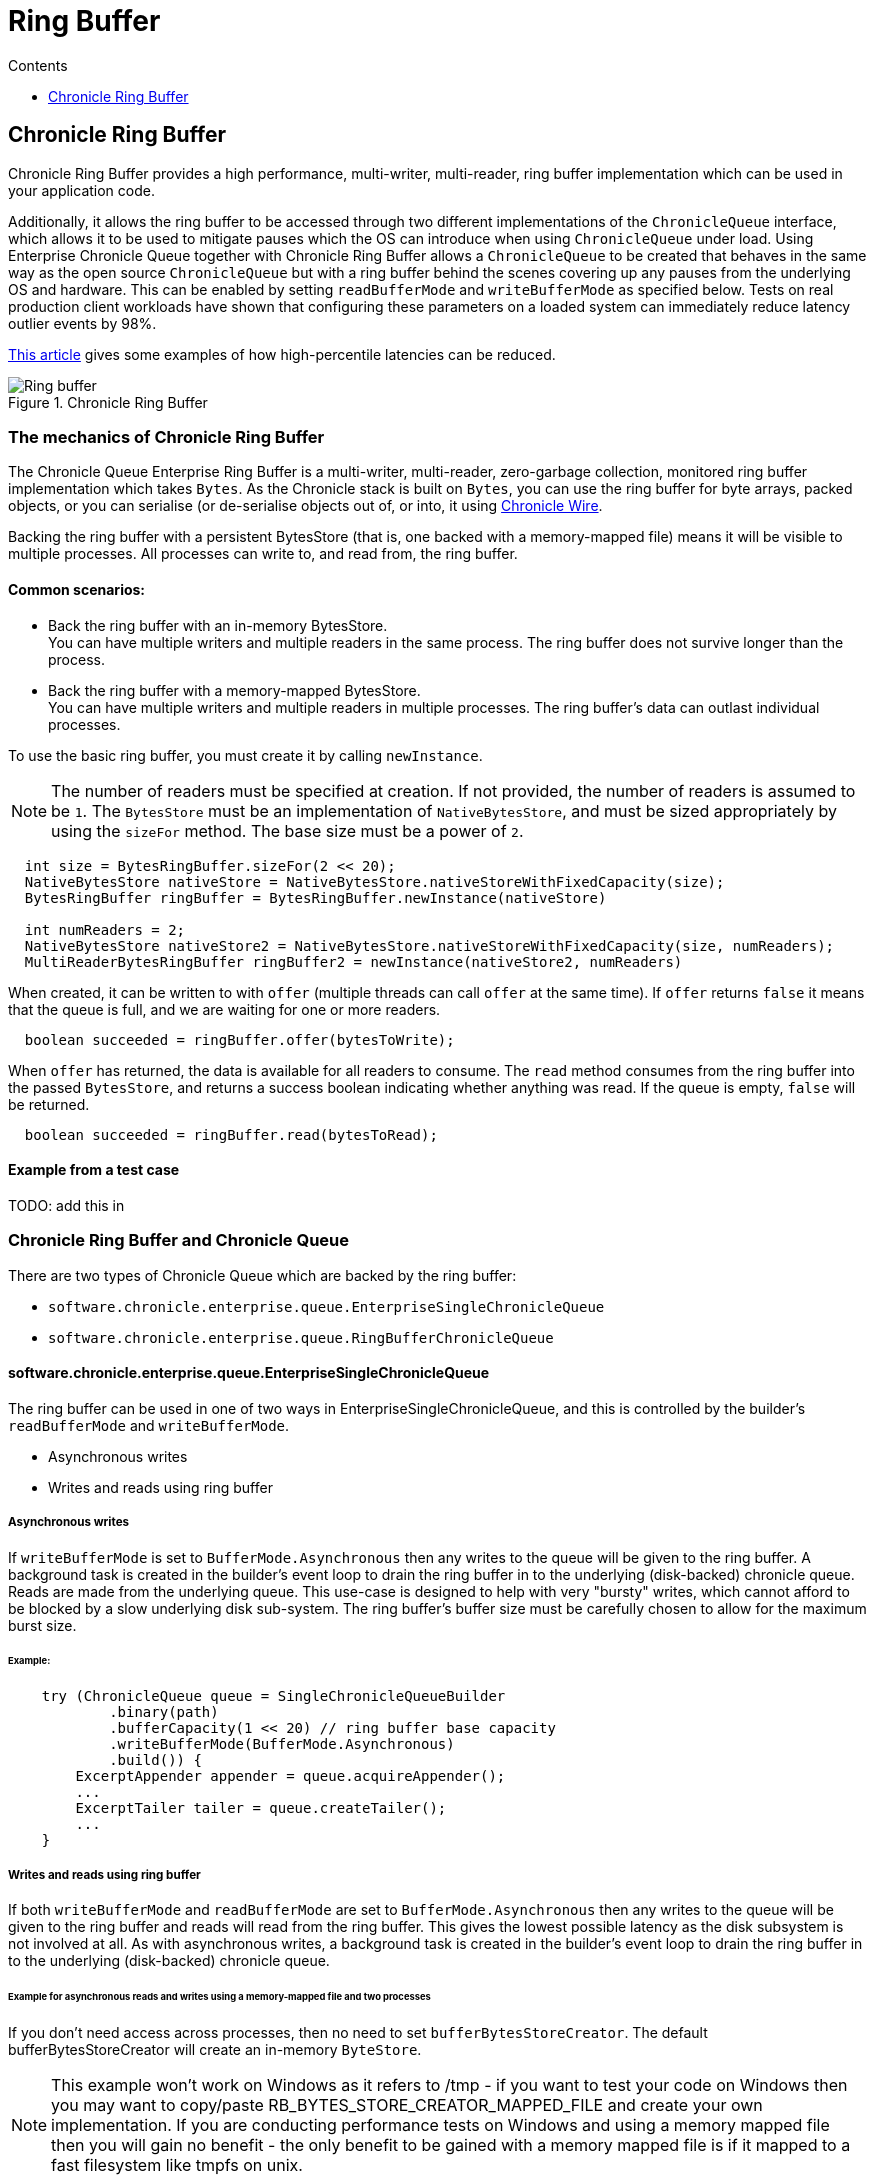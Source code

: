 = Ring Buffer
:toc:
:toc-title: Contents
:toclevels: 1

== Chronicle Ring Buffer

Chronicle Ring Buffer provides a high performance, multi-writer, multi-reader, ring buffer implementation
which can be used in your application code.

Additionally, it allows the ring buffer to be accessed
through two different implementations of the `ChronicleQueue` interface, which allows it to be used to
mitigate pauses which the OS can introduce when using `ChronicleQueue` under load. Using Enterprise Chronicle
Queue together with Chronicle Ring Buffer allows a `ChronicleQueue` to be created that behaves in the same way
as the open source `ChronicleQueue` but with a ring buffer behind the scenes covering up any pauses from the
underlying OS and hardware. This can be enabled by setting `readBufferMode` and `writeBufferMode` as specified below.
Tests on real production client workloads have shown that configuring these parameters on a loaded system can
immediately reduce latency outlier events by 98%.

https://jerryshea.github.io/2018/07/27/RingBuffer.html[This article] gives some examples of how high-percentile
latencies can be reduced.

.Chronicle Ring Buffer
image::images/Ring_buffer.svg[]

=== The mechanics of Chronicle Ring Buffer

The Chronicle Queue Enterprise Ring Buffer is a multi-writer, multi-reader, zero-garbage collection, monitored ring buffer
implementation which takes `Bytes`. As the Chronicle stack is built on `Bytes`, you can use the ring buffer for byte arrays, packed objects, or you can serialise
(or de-serialise objects out of, or into, it using https://github.com/OpenHFT/Chronicle-Wire[Chronicle Wire].

Backing the ring buffer with a persistent BytesStore (that is, one backed with a memory-mapped file) means it will be
visible to multiple processes. All processes can write to, and read from, the ring buffer.

==== Common scenarios:
- Back the ring buffer with an in-memory BytesStore. +
You can have multiple writers and multiple readers in the same process. The ring buffer does not survive longer than the process.

- Back the ring buffer with a memory-mapped BytesStore. +
You can have multiple writers and multiple readers in multiple processes. The ring buffer's data can outlast individual processes.

To use the basic ring buffer, you must create it by calling `newInstance`.

NOTE: The number of readers must be specified at creation. If not provided, the number of readers is assumed to be `1`. The `BytesStore` must be an
implementation of `NativeBytesStore`, and must be sized appropriately by using the `sizeFor` method. The base size must be a power of `2`.

```
  int size = BytesRingBuffer.sizeFor(2 << 20);
  NativeBytesStore nativeStore = NativeBytesStore.nativeStoreWithFixedCapacity(size);
  BytesRingBuffer ringBuffer = BytesRingBuffer.newInstance(nativeStore)

  int numReaders = 2;
  NativeBytesStore nativeStore2 = NativeBytesStore.nativeStoreWithFixedCapacity(size, numReaders);
  MultiReaderBytesRingBuffer ringBuffer2 = newInstance(nativeStore2, numReaders)
```

When created, it can be written to with `offer` (multiple threads can call `offer` at the same time). If `offer` returns `false` it means that the queue is full, and we are waiting for one or more readers.

```
  boolean succeeded = ringBuffer.offer(bytesToWrite);
```

When `offer` has returned, the data is available for all readers to consume. The `read` method consumes from the ring buffer into the passed `BytesStore`, and returns a success boolean indicating whether anything was read. If the queue is empty, `false` will be returned.

```
  boolean succeeded = ringBuffer.read(bytesToRead);
```
==== Example from a test case

TODO: add this in

=== Chronicle Ring Buffer and Chronicle Queue

There are two types of Chronicle Queue which are backed by the ring buffer:

- `software.chronicle.enterprise.queue.EnterpriseSingleChronicleQueue`
- `software.chronicle.enterprise.queue.RingBufferChronicleQueue`

==== software.chronicle.enterprise.queue.EnterpriseSingleChronicleQueue

The ring buffer can be used in one of two ways in EnterpriseSingleChronicleQueue, and this is controlled by
the builder's `readBufferMode` and `writeBufferMode`.

- Asynchronous writes
- Writes and reads using ring buffer

===== Asynchronous writes

If `writeBufferMode` is set to `BufferMode.Asynchronous` then any writes to the queue will be given to the ring buffer.
A background task is created in the builder's event loop to drain the ring buffer in to the underlying (disk-backed)
chronicle queue. Reads are made from the underlying queue. This use-case is designed to help with very "bursty" writes,
which cannot afford to be blocked by a slow underlying disk sub-system. The ring buffer's buffer size must be carefully
chosen to allow for the maximum burst size.

====== Example:

```
    try (ChronicleQueue queue = SingleChronicleQueueBuilder
            .binary(path)
            .bufferCapacity(1 << 20) // ring buffer base capacity
            .writeBufferMode(BufferMode.Asynchronous)
            .build()) {
        ExcerptAppender appender = queue.acquireAppender();
        ...
        ExcerptTailer tailer = queue.createTailer();
        ...
    }
```

===== Writes and reads using ring buffer

If both `writeBufferMode` and `readBufferMode` are set to `BufferMode.Asynchronous` then any writes to the queue will
be given to the ring buffer and reads will read from the ring buffer. This gives the lowest possible latency as the
disk subsystem is not involved at all. As with asynchronous writes, a background task is created in the builder's event
loop to drain the ring buffer in to the underlying (disk-backed) chronicle queue.

====== Example for asynchronous reads and writes using a memory-mapped file and two processes

If you don't need access across processes, then no need to set `bufferBytesStoreCreator`. The default bufferBytesStoreCreator
will create an in-memory `ByteStore`.

NOTE: This example won't work on Windows as it refers to /tmp - if you want to test your code on Windows then you may want to copy/paste RB_BYTES_STORE_CREATOR_MAPPED_FILE and create
 your own implementation.  If you are conducting performance tests on Windows and using a memory mapped file then you will gain no benefit -
 the only benefit to be gained with a memory mapped file is if it mapped to a fast filesystem like tmpfs on unix.

```
    // process 1
    SingleChronicleQueueBuilder builder = ChronicleQueue.singleBuilder(path);
    try (@NotNull ChronicleQueue queue = builder.bufferCapacity(1 << 20)
            .readBufferMode(BufferMode.Asynchronous)
            .writeBufferMode(BufferMode.Asynchronous)
            // RB_BYTES_STORE_CREATOR_MAPPED_FILE is an *example* implementation of a bufferBytesStoreCreator
            // which creates a memory-mapped file located in a fast filesystem (tmpfs) and has same name as
            // underlying queue, thus allowing its contents to be mapped and shared between processes.
            .bufferBytesStoreCreator(builder.RB_BYTES_STORE_CREATOR_MAPPED_FILE)
            .build()) {
        ExcerptAppender appender = queue.acquireAppender();
        ...
    }

    // process 2
    SingleChronicleQueueBuilder builder = ChronicleQueue.singleBuilder(path); // same path as process 1
    try (@NotNull ChronicleQueue queue = builder.bufferCapacity(1 << 20)
            .readBufferMode(BufferMode.Asynchronous)
            .writeBufferMode(BufferMode.Asynchronous)
            .bufferBytesStoreCreator(builder.RB_BYTES_STORE_CREATOR_MAPPED_FILE)
            .build()) {
        ExcerptTailer tailer = queue.createTailer();
        ...
    }
```

===== Drainer thread
When the queue's event loop is closed, the drainer thread will wait up to 5 seconds to finish draining
to the underlying queue. If draining can not complete, a warning message is logged

===== Unsupported operations
The following operations are unsupported when using EnterpriseSingleChronicleQueue backed by a ring buffer:

* writing and reading of metadata
* `ExcerptTailer.toStart()` and `ExcerptTailer.afterLastWritten()`
* `ExcerptTailer.index()` and `ExcerptTailer.moveToIndex()`

==== software.chronicle.enterprise.queue.RingBufferChronicleQueue

This queue does not implement the full contract of `ChronicleQueue`, and will throw a `UnsupportedOperationException`
from some methods. It does not contain the full functionality of EnterpriseSingleChronicleQueue - it does not
drain to an underlying queue, for example. It is created as in the example below, where:

- `ringBuffer` is the ring buffer to back this queue with,
- `wireType` is the wire type to use when appending and tailing,
- `pauser` is the pauser to use by the appender when waiting for readers.

```
    ChronicleQueue rbq = new RingBufferChronicleQueue(ringBuffer, wireType, pauser);
```

It can be used in the same way as any other Chronicle Queue implementation, but it is recommended to use
software.chronicle.enterprise.queue.EnterpriseSingleChronicleQueue in preference.

=== Gotchas

The maximum size of a message that can be written to a ring buffer is 1/4 of its capacity. An exception will
be thrown if this is exceeded.

=== Licence

The Ring Buffer is a licenced product and is licenced separately to chronicle queue enterprise. If you would like further details on Chronicle Ring, please contact sales@chronicle.software
